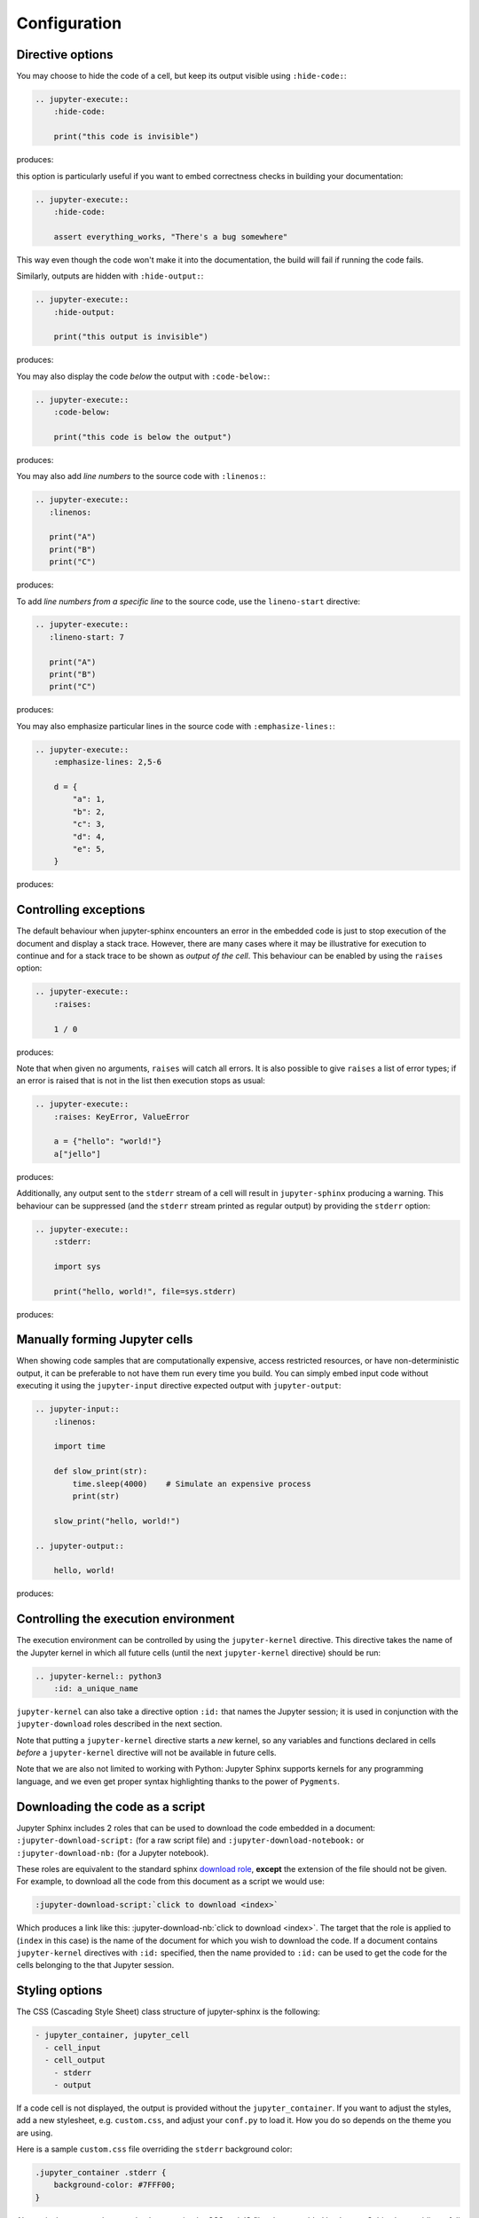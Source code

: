 Configuration
=============

Directive options
-----------------
You may choose to hide the code of a cell, but keep its output visible using ``:hide-code:``:

.. code-block:: rst

  .. jupyter-execute::
      :hide-code:

      print("this code is invisible")

produces:

.. jupyter-execute::
    :hide-code:

    print("this code is invisible")

this option is particularly useful if you want to embed correctness checks in building your documentation:

.. code-block:: rst

  .. jupyter-execute::
      :hide-code:

      assert everything_works, "There's a bug somewhere"

This way even though the code won't make it into the documentation, the build will fail if running the code fails.

Similarly, outputs are hidden with ``:hide-output:``:

.. code-block:: rst

    .. jupyter-execute::
        :hide-output:

        print("this output is invisible")

produces:

.. jupyter-execute::
    :hide-output:

    print("this output is invisible")

You may also display the code *below* the output with ``:code-below:``:

.. code-block:: rst

  .. jupyter-execute::
      :code-below:

      print("this code is below the output")

produces:

.. jupyter-execute::
    :code-below:

    print("this code is below the output")

You may also add *line numbers* to the source code with ``:linenos:``:

.. code-block:: rst

  .. jupyter-execute::
     :linenos:

     print("A")
     print("B")
     print("C")

produces:

.. jupyter-execute::
    :linenos:

    print("A")
    print("B")
    print("C")

To add *line numbers from a specific line* to the source code, use the ``lineno-start`` directive:

.. code-block:: rst

  .. jupyter-execute::
     :lineno-start: 7

     print("A")
     print("B")
     print("C")

produces:

.. jupyter-execute::
    :lineno-start: 7

    print("A")
    print("B")
    print("C")

You may also emphasize particular lines in the source code with ``:emphasize-lines:``:

.. code-block:: rst

    .. jupyter-execute::
        :emphasize-lines: 2,5-6

        d = {
            "a": 1,
            "b": 2,
            "c": 3,
            "d": 4,
            "e": 5,
        }

produces:

.. jupyter-execute::
    :lineno-start: 2
    :emphasize-lines: 2,5-6

    d = {
        "a": 1,
        "b": 2,
        "c": 3,
        "d": 4,
        "e": 5,
    }

Controlling exceptions
----------------------

The default behaviour when jupyter-sphinx encounters an error in the embedded code is just to stop execution of the document and display a stack trace. However, there are many cases where it may be illustrative for execution to continue and for a stack trace to be shown as *output of the cell*. This behaviour can be enabled by using the ``raises`` option:

.. code-block:: rst

  .. jupyter-execute::
      :raises:

      1 / 0

produces:

.. jupyter-execute::
    :raises:

    1 / 0

Note that when given no arguments, ``raises`` will catch all errors. It is also possible to give ``raises`` a list of error types; if an error is raised that is not in the list then execution stops as usual:

.. code-block:: rst

  .. jupyter-execute::
      :raises: KeyError, ValueError

      a = {"hello": "world!"}
      a["jello"]

produces:

.. jupyter-execute::
  :raises: KeyError, ValueError

  a = {"hello": "world!"}
  a["jello"]

Additionally, any output sent to the ``stderr`` stream of a cell will result in ``jupyter-sphinx`` producing a warning. This behaviour can be suppressed (and the ``stderr`` stream printed as regular output) by providing the ``stderr`` option:

.. code-block:: rst

  .. jupyter-execute::
      :stderr:

      import sys

      print("hello, world!", file=sys.stderr)

produces:

.. jupyter-execute::
    :stderr:

    import sys

    print("hello, world!", file=sys.stderr)

Manually forming Jupyter cells
------------------------------

When showing code samples that are computationally expensive, access restricted resources, or have non-deterministic output, it can be preferable to not have them run every time you build. You can simply embed input code without executing it using the ``jupyter-input`` directive expected output with ``jupyter-output``:

.. code-block:: rst

  .. jupyter-input::
      :linenos:

      import time

      def slow_print(str):
          time.sleep(4000)    # Simulate an expensive process
          print(str)

      slow_print("hello, world!")

  .. jupyter-output::

      hello, world!

produces:

.. jupyter-input::
    :linenos:

    import time

    def slow_print(str):
        time.sleep(4000)    # Simulate an expensive process
        print(str)

    slow_print("hello, world!")

.. jupyter-output::

    hello, world!

Controlling the execution environment
-------------------------------------
The execution environment can be controlled by using the ``jupyter-kernel`` directive. This directive takes the name of the Jupyter kernel in which all future cells (until the next ``jupyter-kernel`` directive) should be run:

.. code-block:: rst

  .. jupyter-kernel:: python3
      :id: a_unique_name

``jupyter-kernel`` can also take a directive option ``:id:`` that names the Jupyter session; it is used in conjunction with the ``jupyter-download`` roles described in the next section.

Note that putting a ``jupyter-kernel`` directive starts a *new* kernel, so any variables and functions declared in cells *before* a ``jupyter-kernel`` directive will not be available in future cells.

Note that we are also not limited to working with Python: Jupyter Sphinx supports kernels for any programming language, and we even get proper syntax highlighting thanks to the power of ``Pygments``.

Downloading the code as a script
--------------------------------

Jupyter Sphinx includes 2 roles that can be used to download the code embedded in a document: ``:jupyter-download-script:`` (for a raw script file) and ``:jupyter-download-notebook:`` or ``:jupyter-download-nb:`` (for a Jupyter notebook).

These roles are equivalent to the standard sphinx `download role <https://www.sphinx-doc.org/en/master/usage/restructuredtext/roles.html#role-download>`__, **except** the extension of the file should not be given. For example, to download all the code from this document as a script we would use:

.. code-block:: rst

    :jupyter-download-script:`click to download <index>`

Which produces a link like this: :jupyter-download-nb:`click to download <index>`. The target that the role is applied to (``index`` in this case) is the name of the document for which you wish to download the code. If a document contains ``jupyter-kernel`` directives with ``:id:`` specified, then the name provided to ``:id:`` can be used to get the code for the cells belonging to the that Jupyter session.

Styling options
---------------

The CSS (Cascading Style Sheet) class structure of jupyter-sphinx is the following:

.. code-block:: rst

  - jupyter_container, jupyter_cell
    - cell_input
    - cell_output
      - stderr
      - output

If a code cell is not displayed, the output is provided without the ``jupyter_container``. If you want to adjust the styles, add a new stylesheet, e.g. ``custom.css``, and adjust your ``conf.py`` to load it. How you do so depends on the theme you are using.

Here is a sample ``custom.css`` file overriding the ``stderr`` background color:

.. code-block:: css

  .jupyter_container .stderr {
      background-color: #7FFF00;
  }

Alternatively, you can also completely overwrite the CSS and JS files that are added by Jupyter Sphinx by providing a full copy of a ``jupyter-sphinx.css`` (which can be empty) file in your ``_static`` folder. This is also possible with the thebelab CSS and JS that is added.

Configuration options
---------------------

Typically you will be using Sphinx to build documentation for a software package.

If you are building documentation for a Python package you should add the following
lines to your sphinx ``conf.py``::

    import os

    package_path = os.path.abspath('../..')
    os.environ['PYTHONPATH'] = ':'.join((package_path, os.environ.get('PYTHONPATH', '')))

This will ensure that your package is importable by any IPython kernels, as they will
inherit the environment variables from the main Sphinx process.

Here is a list of all the configuration options available to the Jupyter Sphinx extension:

.. csv-table:: Configuration options
   :header-rows: 1

    name, description
    ``jupyter_execute_default_kernel``,"The default kernel to launch when executing code in ``jupyter-execute`` directives. Default to ``python3``."
    ``render_priority_html``,"The priority of different output mimetypes for displaying in HTML output. Mimetypes earlier in the data priority list are preferred over later ones. This is relevant if a code cell produces an output that has several possible representations (e.g. description text or an image). Please open an issue if you find a mimetype that isn't supported, but should be. Default to ``['application/vnd.jupyter.widget-view+json', 'text/html', 'image/svg+xml', 'image/png', 'image/jpeg', 'text/latex', 'text/plain']``."
    ``render_priority_latex``,"Same as ``render_priority_html``, but for latex. The default is ``['image/svg+xml', 'image/png', 'image/jpeg', 'text/latex', 'text/plain']``."
    ``jupyter_execute_kwargs``,"Keyword arguments to pass to ``nbconvert.preprocessors.execute.executenb``, which controls how code cells are executed. The default is ``{'timeout':-1, 'allow_errors': True)``."
    ``jupyter_sphinx_linenos``,"Whether to show line numbering in all ``jupyter-execute`` sources."
    ``jupyter_sphinx_continue_linenos``,"Whether to continue line numbering from previous cell in all ``jupyter-execute`` sources."
